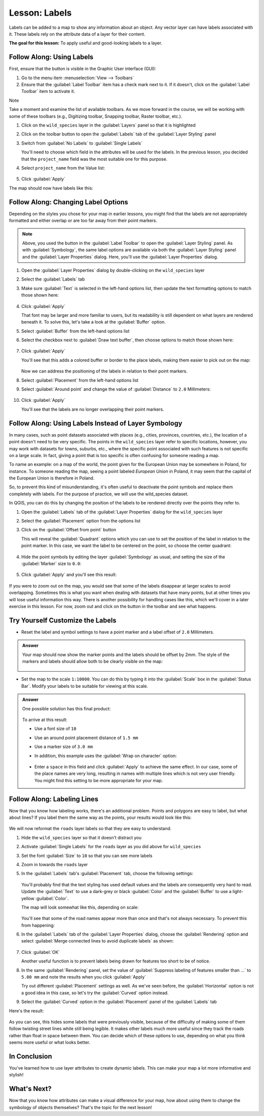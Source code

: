 |LS| Labels
===============================================================================

Labels can be added to a map to show any information about an object. Any
vector layer can have labels associated with it. These labels rely on the
attribute data of a layer for their content.

**The goal for this lesson:** To apply useful and good-looking labels to a
layer.


|basic| |FA| Using Labels
-------------------------------------------------------------------------------

First, ensure that the |labeling| button is visible in the Graphic User interface 
(GUI):

#. Go to the menu item :menuselection:`View --> Toolbars`
#. Ensure that the :guilabel:`Label Toolbar` item has a check mark next to it.
   If it doesn't, click on the :guilabel:`Label Toolbar` item to activate it.

Note

Take a moment and examine the list of available toolbars.  As we move forward in
the course, we will be working with some of these toolbars (e.g., Digitizing toolbar,
Snapping toolbar, Raster toolbar, etc.).

#. Click on the ``wild_species`` layer in the :guilabel:`Layers` panel so that
   it is highlighted
#. Click on the |labeling| toolbar button to open the
   :guilabel:`Labels` tab of the :guilabel:`Layer Styling` panel

#. Switch from :guilabel:`No Labels` to |labeling| :guilabel:`Single Labels`

   You'll need to choose which field in the attributes will be used for the
   labels. In the previous lesson, you decided that the ``project_name`` field was the
   most suitable one for this purpose.

#. Select ``project_name`` from the Value list:

   .. figure:: img/select_label_with.png
      :align: center

#. Click :guilabel:`Apply`

The map should now have labels like this:

.. figure:: img/first_place_names.png
   :align: center


|basic| |FA| Changing Label Options
-------------------------------------------------------------------------------

Depending on the styles you chose for your map in earlier lessons, you might
find that the labels are not appropriately formatted and either overlap or
are too far away from their point markers.

.. note::  Above, you used the |labeling| button in the
   :guilabel:`Label Toolbar` to open the :guilabel:`Layer Styling` panel. As
   with :guilabel:`Symbology`, the same label options are available via both
   the :guilabel:`Layer Styling` panel and the :guilabel:`Layer Properties`
   dialog. Here, you'll use the :guilabel:`Layer Properties` dialog.

#. Open the :guilabel:`Layer Properties` dialog by double-clicking on the
   ``wild_species`` layer
#. Select the |labeling| :guilabel:`Labels` tab
#. Make sure :guilabel:`Text` is selected in the left-hand options list, then
   update the text formatting options to match those shown here:

   .. figure:: img/label_formatting_options.png
      :align: center

#. Click :guilabel:`Apply`

   That font may be larger and more familiar to users, but its readability is
   still dependent on what layers are rendered beneath it. To solve this,
   let's take a look at the :guilabel:`Buffer` option.

#. Select :guilabel:`Buffer` from the left-hand options list
#. Select the checkbox next to :guilabel:`Draw text buffer`, then choose
   options to match those shown here:

   .. figure:: img/buffer_options.png
      :align: center

#. Click :guilabel:`Apply`

   You'll see that this adds a colored buffer or border to the place labels,
   making them easier to pick out on the map:

   .. figure:: img/buffer_results.png
      :align: center

   Now we can address the positioning of the labels in relation to their point
   markers.

#. Select :guilabel:`Placement` from the left-hand options list
#. Select :guilabel:`Around point` and change the value of
   :guilabel:`Distance` to ``2.0`` Millimeters:

   .. figure:: img/offset_placement_settings.png
      :align: center

#. Click :guilabel:`Apply`

   You'll see that the labels are no longer overlapping their point markers.


|moderate| |FA| Using Labels Instead of Layer Symbology
-------------------------------------------------------------------------------

In many cases, such as point datasets associated with places (e.g., cities, provinces, 
countries, etc.), the location of a point doesn't need to be very specific. 
The points in the ``wild_species`` layer refer to specific locations, however,
you may work with datasets for towns, suburbs, etc., where the specific point 
associated with such features is not specific on a large scale. In fact, giving a 
point that is too specific is often confusing for someone reading a map.

To name an example: on a map of the world, the point given for the European
Union may be somewhere in Poland, for instance. To someone reading the map,
seeing a point labeled *European Union* in Poland, it may seem that the capital
of the European Union is therefore in Poland.

So, to prevent this kind of misunderstanding, it's often useful to deactivate
the point symbols and replace them completely with labels.  For the purpose of
practice, we will use the wild_species dataset.

In QGIS, you can do this by changing the position of the labels to be rendered
directly over the points they refer to.

#. Open the |labeling| :guilabel:`Labels` tab of the
   :guilabel:`Layer Properties` dialog for the ``wild_species`` layer
#. Select the :guilabel:`Placement` option from the options list
#. Click on the :guilabel:`Offset from point` button

   This will reveal the :guilabel:`Quadrant` options which you can use to set the
   position of the label in relation to the point marker. In this case, we want the
   label to be centered on the point, so choose the center quadrant:

   .. figure:: img/quadrant_offset_options.png
      :align: center

#. Hide the point symbols by editing the layer :guilabel:`Symbology` as usual,
   and setting the size of the :guilabel:`Marker` size to ``0.0``:

   .. figure:: img/hide_point_marker.png
      :align: center

#. Click :guilabel:`Apply` and you'll see this result:

   .. figure:: img/hide_point_marker_results.png
      :align: center

If you were to zoom out on the map, you would see that some of the labels
disappear at larger scales to avoid overlapping. Sometimes this is what you
want when dealing with datasets that have many points, but at other times
you will lose useful information this way. There is another possibility for
handling cases like this, which we'll cover in a later exercise in this lesson.
For now, zoom out and click on the |showUnplacedLabel| button in the toolbar
and see what happens.


|moderate| |TY| Customize the Labels
-------------------------------------------------------------------------------

* Reset the label and symbol settings to have a point marker and a label offset
  of ``2.0`` Millimeters.

.. admonition:: Answer
   :class: dropdown

   Your map should now show the marker points and the labels should be offset by
   2mm. The style of the markers and labels should allow both to be
   clearly visible on the map:

   .. figure:: img/customised_labels_one.png
      :align: center

* Set the map to the scale ``1:10000``. You can do this by typing it into
  the :guilabel:`Scale` box in the :guilabel:`Status Bar`. Modify your labels
  to be suitable for viewing at this scale.

.. admonition:: Answer
   :class: dropdown

   One possible solution has this final product:

   .. figure:: img/possible_outcome_map.png
      :align: center

   To arrive at this result:

   * Use a font size of ``10``
   * Use an around point placement distance of ``1.5 mm``
   * Use a marker size of ``3.0 mm``
   * In addition, this example uses the :guilabel:`Wrap on character` option:

     .. figure:: img/wrap_character_settings.png
        :align: center

   * Enter a ``space`` in this field and click :guilabel:`Apply` to achieve the
     same effect. In our case, some of the place names are very long, resulting in
     names with multiple lines which is not very user friendly. You might find this
     setting to be more appropriate for your map.



|moderate| |FA| Labeling Lines
-------------------------------------------------------------------------------

Now that you know how labeling works, there's an additional problem. Points and
polygons are easy to label, but what about lines? If you label them the same
way as the points, your results would look like this:

.. figure:: img/bad_street_labels.png
   :align: center

We will now reformat the ``roads`` layer labels so that they are easy to
understand.

#. Hide the ``wild_species`` layer so that it doesn't distract you
#. Activate |labeling| :guilabel:`Single Labels` for the ``roads``
   layer as you did above for ``wild_species``
#. Set the font :guilabel:`Size` to ``10`` so that you can see more labels
#. Zoom in towards the ``roads`` layer
#. In the :guilabel:`Labels` tab's :guilabel:`Placement` tab, choose the
   following settings:

   .. figure:: img/street_label_settings.png
      :align: center

   You'll probably find that the text styling has used default values and the
   labels are consequently very hard to read. Update the :guilabel:`Text`
   to use a dark-grey or black :guilabel:`Color` and the :guilabel:`Buffer`
   to use a light-yellow :guilabel:`Color`.

   The map will look somewhat like this, depending on scale:

   .. figure:: img/street_label_formatted.png
      :align: center

   You'll see that some of the road names appear more than once and that's not
   always necessary. To prevent this from happening:

#. In the :guilabel:`Labels` tab of the :guilabel:`Layer Properties` dialog,
   choose the :guilabel:`Rendering` option and select
   :guilabel:`Merge connected lines to avoid duplicate labels` as shown:

   .. figure:: img/merge_lines_option.png
      :align: center

#. Click :guilabel:`OK`

   Another useful function is to prevent labels being drawn for features too short
   to be of notice.

#. In the same :guilabel:`Rendering` panel, set the value of
   :guilabel:`Suppress labeling of features smaller than ...` to ``5.00 mm``
   and note the results when you click :guilabel:`Apply`

   Try out different :guilabel:`Placement` settings as well. As we've seen before,
   the :guilabel:`Horizontal` option is not a good idea in this case, so let's
   try the :guilabel:`Curved` option instead.

#. Select the :guilabel:`Curved` option in the :guilabel:`Placement` panel of
   the :guilabel:`Labels` tab

Here's the result:

.. figure:: img/final_street_labels.png
   :align: center

As you can see, this hides some labels that were previously visible, because
of the difficulty of making some of them follow twisting street lines while
still being legible. It makes other labels much more useful since they track
the roads rather than float in space between them. You can decide which of
these options to use, depending on what you think seems more useful or what
looks better.

|IC|
-------------------------------------------------------------------------------

You've learned how to use layer attributes to create dynamic labels. This can
make your map a lot more informative and stylish!


|WN|
-------------------------------------------------------------------------------

Now that you know how attributes can make a visual difference for your map, how
about using them to change the symbology of objects themselves? That's the
topic for the next lesson!


.. Substitutions definitions - AVOID EDITING PAST THIS LINE
   This will be automatically updated by the find_set_subst.py script.
   If you need to create a new substitution manually,
   please add it also to the substitutions.txt file in the
   source folder.

.. |FA| replace:: Follow Along:
.. |IC| replace:: In Conclusion
.. |LS| replace:: Lesson:
.. |TY| replace:: Try Yourself
.. |WN| replace:: What's Next?
.. |basic| image:: /static/common/basic.png
.. |changeLabelProperties| image:: /static/common/mActionChangeLabelProperties.png
   :width: 1.5em
.. |dataDefined| image:: /static/common/mIconDataDefine.png
   :width: 1.5em
.. |hard| image:: /static/common/hard.png
.. |labeling| image:: /static/common/labelingSingle.png
   :width: 1.5em
.. |majorUrbanName| replace:: Swellendam
.. |moderate| image:: /static/common/moderate.png
.. |moveLabel| image:: /static/common/mActionMoveLabel.png
   :width: 1.5em
.. |newAttribute| image:: /static/common/mActionNewAttribute.png
   :width: 1.5em
.. |openTable| image:: /static/common/mActionOpenTable.png
   :width: 1.5em
.. |pinLabels| image:: /static/common/mActionPinLabels.png
   :width: 1.5em
.. |rotateLabel| image:: /static/common/mActionRotateLabel.png
   :width: 1.5em
.. |showHideLabels| image:: /static/common/mActionShowHideLabels.png
   :width: 1.5em
.. |showPinnedLabels| image:: /static/common/mActionShowPinnedLabels.png
   :width: 1.5em
.. |showUnplacedLabel| image:: /static/common/mActionShowUnplacedLabel.png
   :width: 1.5em
.. |toggleEditing| image:: /static/common/mActionToggleEditing.png
   :width: 1.5em
